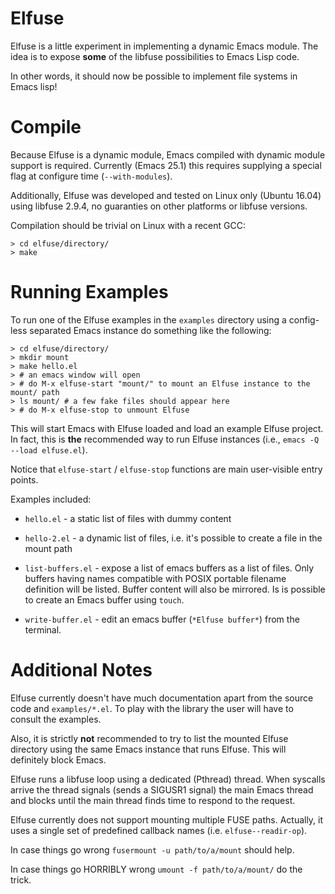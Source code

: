 * Elfuse

  Elfuse is a little experiment in implementing a dynamic Emacs module. The idea is to expose *some*
  of the libfuse possibilities to Emacs Lisp code.

  In other words, it should now be possible to implement file systems in Emacs lisp!

* Compile

  Because Elfuse is a dynamic module, Emacs compiled with dynamic module support is required.
  Currently (Emacs 25.1) this requires supplying a special flag at configure time (=--with-modules=).

  Additionally, Elfuse was developed and tested on Linux only (Ubuntu 16.04) using libfuse 2.9.4, no
  guaranties on other platforms or libfuse versions.

  Compilation should be trivial on Linux with a recent GCC:

#+BEGIN_SRC
  > cd elfuse/directory/
  > make
#+END_SRC

* Running Examples

  To run one of the Elfuse examples in the =examples= directory using a config-less separated Emacs
  instance do something like the following:

#+BEGIN_SRC
  > cd elfuse/directory/
  > mkdir mount
  > make hello.el
  > # an emacs window will open
  > # do M-x elfuse-start "mount/" to mount an Elfuse instance to the mount/ path
  > ls mount/ # a few fake files should appear here
  > # do M-x elfuse-stop to unmount Elfuse
#+END_SRC

  This will start Emacs with Elfuse loaded and load an example Elfuse project. In fact, this is *the*
  recommended way to run Elfuse instances (i.e., =emacs -Q --load elfuse.el=).

  Notice that =elfuse-start= / =elfuse-stop= functions are main user-visible entry points.

  Examples included:

  - =hello.el= - a static list of files with dummy content

  - =hello-2.el= - a dynamic list of files, i.e. it's possible to create a file in the mount path

  - =list-buffers.el= - expose a list of emacs buffers as a list of files. Only buffers having names
    compatible with POSIX portable filename definition will be listed. Buffer content will also be
    mirrored. Is is possible to create an Emacs buffer using =touch=.

  - =write-buffer.el= - edit an emacs buffer (=*Elfuse buffer*=) from the terminal.

* Additional Notes

  Elfuse currently doesn't have much documentation apart from the source code and =examples/*.el=. To
  play with the library the user will have to consult the examples.

  Also, it is strictly *not* recommended to try to list the mounted Elfuse directory using the same
  Emacs instance that runs Elfuse. This will definitely block Emacs.

  Elfuse runs a libfuse loop using a dedicated (Pthread) thread. When syscalls arrive the thread
  signals (sends a SIGUSR1 signal) the main Emacs thread and blocks until the main thread finds time
  to respond to the request.

  Elfuse currently does not support mounting multiple FUSE paths. Actually, it uses a single set of predefined
  callback names (i.e. =elfuse--readir-op=).

  In case things go wrong =fusermount -u path/to/a/mount= should help.

  In case things go HORRIBLY wrong =umount -f path/to/a/mount/= do the trick.

